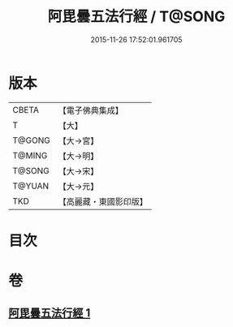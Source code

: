 #+TITLE: 阿毘曇五法行經 / T@SONG
#+DATE: 2015-11-26 17:52:01.961705
* 版本
 |     CBETA|【電子佛典集成】|
 |         T|【大】     |
 |    T@GONG|【大→宮】   |
 |    T@MING|【大→明】   |
 |    T@SONG|【大→宋】   |
 |    T@YUAN|【大→元】   |
 |       TKD|【高麗藏・東國影印版】|

* 目次
* 卷
** [[file:KR6l0022_001.txt][阿毘曇五法行經 1]]
